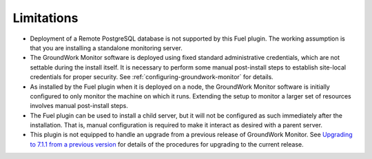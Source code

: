 .. Copyright 2016-2017 GroundWork Open Source, Inc. (GroundWork)
   All rights reserved. This program is free software; you can redistribute
   it and/or modify it under the terms of the GNU General Public License
   version 2 as published by the Free Software Foundation.

   This program is distributed in the hope that it will be useful, but
   WITHOUT ANY WARRANTY; without even the implied warranty of
   MERCHANTABILITY or FITNESS FOR A PARTICULAR PURPOSE.  See the GNU
   General Public License for more details.

   You should have received a copy of the GNU General Public License along
   with this program; if not, write to the Free Software Foundation, Inc.,
   51 Franklin Street, Fifth Floor, Boston, MA 02110-1301, USA.


Limitations
===========

*   Deployment of a Remote PostgreSQL database is not supported
    by this Fuel plugin.  The working assumption is that you are
    installing a standalone monitoring server.

*   The GroundWork Monitor software is deployed using fixed
    standard administrative credentials, which are not settable
    during the install itself.  It is necessary to perform some
    manual post-install steps to establish site-local credentials
    for proper security.  See :ref:`configuring-groundwork-monitor`
    for details.

*   As installed by the Fuel plugin when it is deployed on a node,
    the GroundWork Monitor software is initially configured to
    only monitor the machine on which it runs.  Extending the
    setup to monitor a larger set of resources involves manual
    post-install steps.

*   The Fuel plugin can be used to install a child server,
    but it will not be configured as such immediately after the
    installation.  That is, manual configuration is required to
    make it interact as desired with a parent server.

*   This plugin is not equipped to handle
    an upgrade from a previous release of GroundWork
    Monitor.  See `Upgrading to 7.1.1 from a previous version
    <https://kb.groundworkopensource.com/display/SUPPORT/Installing+or+Upgrading+to+GroundWork+Monitor+7.1.1#InstallingorUpgradingtoGroundWorkMonitor7.1.1-Upgradeinstallation>`_
    for details of the procedures for upgrading to the current
    release.
